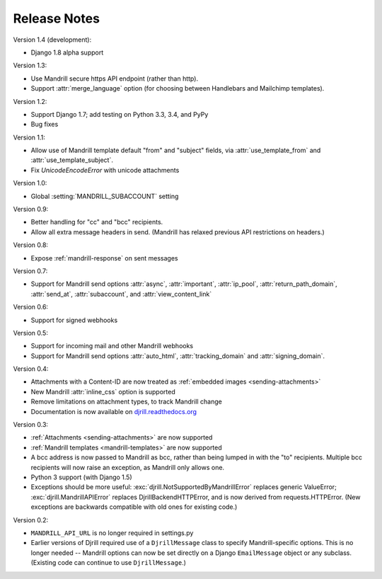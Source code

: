 Release Notes
=============

Version 1.4 (development):

* Django 1.8 alpha support


Version 1.3:

* Use Mandrill secure https API endpoint (rather than http).
* Support :attr:`merge_language` option (for choosing between
  Handlebars and Mailchimp templates).


Version 1.2:

* Support Django 1.7; add testing on Python 3.3, 3.4, and PyPy
* Bug fixes


Version 1.1:

* Allow use of Mandrill template default "from" and "subject" fields,
  via :attr:`use_template_from` and :attr:`use_template_subject`.
* Fix `UnicodeEncodeError` with unicode attachments


Version 1.0:

* Global :setting:`MANDRILL_SUBACCOUNT` setting


Version 0.9:

* Better handling for "cc" and "bcc" recipients.
* Allow all extra message headers in send.
  (Mandrill has relaxed previous API restrictions on headers.)


Version 0.8:

* Expose :ref:`mandrill-response` on sent messages


Version 0.7:

* Support for Mandrill send options :attr:`async`, :attr:`important`,
  :attr:`ip_pool`, :attr:`return_path_domain`, :attr:`send_at`,
  :attr:`subaccount`, and :attr:`view_content_link`


Version 0.6:

* Support for signed webhooks


Version 0.5:

* Support for incoming mail and other Mandrill webhooks
* Support for Mandrill send options :attr:`auto_html`, :attr:`tracking_domain`
  and :attr:`signing_domain`.


Version 0.4:

* Attachments with a Content-ID are now treated as
  :ref:`embedded images <sending-attachments>`
* New Mandrill :attr:`inline_css` option is supported
* Remove limitations on attachment types, to track Mandrill change
* Documentation is now available on
  `djrill.readthedocs.org <https://djrill.readthedocs.org>`_


Version 0.3:

* :ref:`Attachments <sending-attachments>` are now supported
* :ref:`Mandrill templates <mandrill-templates>` are now supported
* A bcc address is now passed to Mandrill as bcc, rather than being lumped in
  with the "to" recipients. Multiple bcc recipients will now raise an exception,
  as Mandrill only allows one.
* Python 3 support (with Django 1.5)
* Exceptions should be more useful:
  :exc:`djrill.NotSupportedByMandrillError` replaces generic ValueError;
  :exc:`djrill.MandrillAPIError` replaces DjrillBackendHTTPError, and is now
  derived from requests.HTTPError.
  (New exceptions are backwards compatible with old ones for existing code.)


Version 0.2:

* ``MANDRILL_API_URL`` is no longer required in settings.py
* Earlier versions of Djrill required use of a ``DjrillMessage`` class to
  specify Mandrill-specific options. This is no longer needed -- Mandrill
  options can now be set directly on a Django ``EmailMessage`` object or any
  subclass. (Existing code can continue to use ``DjrillMessage``.)
